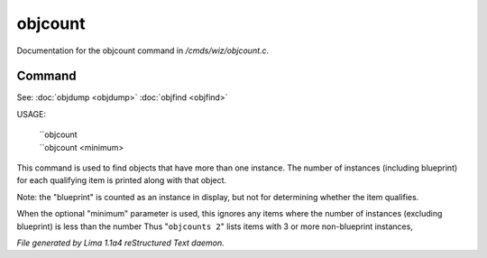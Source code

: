 objcount
*********

Documentation for the objcount command in */cmds/wiz/objcount.c*.

Command
=======

See: :doc:`objdump <objdump>` :doc:`objfind <objfind>` 

USAGE:

   |  ``objcount
   |  ``objcount <minimum>

This command is used to find objects that have more than one instance.
The number of instances (including blueprint) for each qualifying item
is printed along with that object.

Note: the "blueprint" is counted as an instance in display,
but not for determining whether the item qualifies.

When the optional "minimum" parameter is used, this ignores any items
where the number of instances (excluding blueprint) is less than the number
Thus "``objcounts 2``" lists items with 3 or more non-blueprint instances,

.. TAGS: RST



*File generated by Lima 1.1a4 reStructured Text daemon.*
